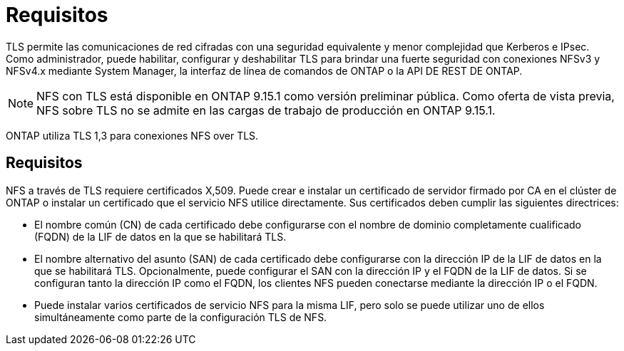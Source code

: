 = Requisitos
:allow-uri-read: 


[role="lead"]
TLS permite las comunicaciones de red cifradas con una seguridad equivalente y menor complejidad que Kerberos e IPsec. Como administrador, puede habilitar, configurar y deshabilitar TLS para brindar una fuerte seguridad con conexiones NFSv3 y NFSv4.x mediante System Manager, la interfaz de línea de comandos de ONTAP o la API DE REST DE ONTAP.


NOTE: NFS con TLS está disponible en ONTAP 9.15.1 como versión preliminar pública. Como oferta de vista previa, NFS sobre TLS no se admite en las cargas de trabajo de producción en ONTAP 9.15.1.

ONTAP utiliza TLS 1,3 para conexiones NFS over TLS.



== Requisitos

NFS a través de TLS requiere certificados X,509. Puede crear e instalar un certificado de servidor firmado por CA en el clúster de ONTAP o instalar un certificado que el servicio NFS utilice directamente. Sus certificados deben cumplir las siguientes directrices:

* El nombre común (CN) de cada certificado debe configurarse con el nombre de dominio completamente cualificado (FQDN) de la LIF de datos en la que se habilitará TLS.
* El nombre alternativo del asunto (SAN) de cada certificado debe configurarse con la dirección IP de la LIF de datos en la que se habilitará TLS. Opcionalmente, puede configurar el SAN con la dirección IP y el FQDN de la LIF de datos. Si se configuran tanto la dirección IP como el FQDN, los clientes NFS pueden conectarse mediante la dirección IP o el FQDN.
* Puede instalar varios certificados de servicio NFS para la misma LIF, pero solo se puede utilizar uno de ellos simultáneamente como parte de la configuración TLS de NFS.

